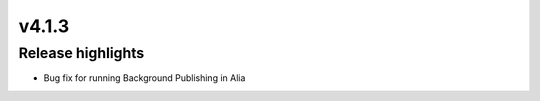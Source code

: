 v4.1.3
=====================

Release highlights
------------------

* Bug fix for running Background Publishing in Alia


